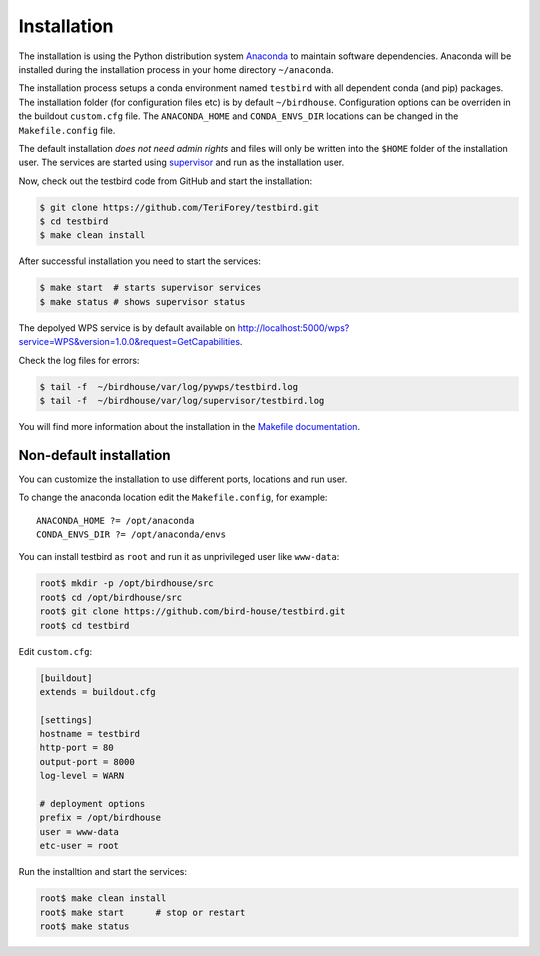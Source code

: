 .. _installation:

Installation
============

The installation is using the Python distribution system `Anaconda`_ to maintain software dependencies.
Anaconda will be installed during the installation process in your home directory ``~/anaconda``.

The installation process setups a conda environment named ``testbird`` with all dependent conda (and pip) packages.
The installation folder (for configuration files etc) is by default ``~/birdhouse``.
Configuration options can be overriden in the buildout ``custom.cfg`` file. The ``ANACONDA_HOME`` and ``CONDA_ENVS_DIR`` locations
can be changed in the ``Makefile.config`` file.

The default installation *does not need admin rights* and files will only be written into the ``$HOME`` folder of the installation user.
The services are started using `supervisor <http://supervisord.org/>`_ and run as the installation user.

Now, check out the testbird code from GitHub and start the installation:

.. code-block:: sh

   $ git clone https://github.com/TeriForey/testbird.git
   $ cd testbird
   $ make clean install

After successful installation you need to start the services:

.. code-block:: sh

   $ make start  # starts supervisor services
   $ make status # shows supervisor status

The depolyed WPS service is by default available on http://localhost:5000/wps?service=WPS&version=1.0.0&request=GetCapabilities.

Check the log files for errors:

.. code-block:: sh

   $ tail -f  ~/birdhouse/var/log/pywps/testbird.log
   $ tail -f  ~/birdhouse/var/log/supervisor/testbird.log

You will find more information about the installation in the `Makefile documentation <http://birdhousebuilderbootstrap.readthedocs.io/en/latest/>`_.

Non-default installation
------------------------

You can customize the installation to use different ports, locations and run user.

To change the anaconda location edit the ``Makefile.config``, for example::

   ANACONDA_HOME ?= /opt/anaconda
   CONDA_ENVS_DIR ?= /opt/anaconda/envs

You can install testbird as ``root`` and run it as unprivileged user like ``www-data``:

.. code-block:: sh

   root$ mkdir -p /opt/birdhouse/src
   root$ cd /opt/birdhouse/src
   root$ git clone https://github.com/bird-house/testbird.git
   root$ cd testbird

Edit ``custom.cfg``:

.. code-block:: ini

    [buildout]
    extends = buildout.cfg

    [settings]
    hostname = testbird
    http-port = 80
    output-port = 8000
    log-level = WARN

    # deployment options
    prefix = /opt/birdhouse
    user = www-data
    etc-user = root

Run the installtion and start the services:

.. code-block:: sh

    root$ make clean install
    root$ make start      # stop or restart
    root$ make status

.. _Anaconda: https://www.continuum.io/
